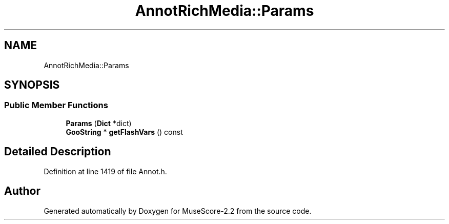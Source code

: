 .TH "AnnotRichMedia::Params" 3 "Mon Jun 5 2017" "MuseScore-2.2" \" -*- nroff -*-
.ad l
.nh
.SH NAME
AnnotRichMedia::Params
.SH SYNOPSIS
.br
.PP
.SS "Public Member Functions"

.in +1c
.ti -1c
.RI "\fBParams\fP (\fBDict\fP *dict)"
.br
.ti -1c
.RI "\fBGooString\fP * \fBgetFlashVars\fP () const"
.br
.in -1c
.SH "Detailed Description"
.PP 
Definition at line 1419 of file Annot\&.h\&.

.SH "Author"
.PP 
Generated automatically by Doxygen for MuseScore-2\&.2 from the source code\&.
